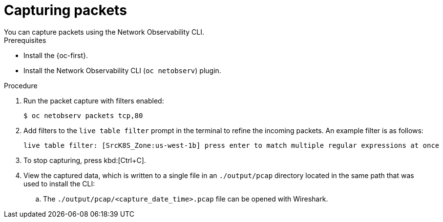 //Module included in the following assemblies:
//
// observability/network_observability/netobserv_cli/netobserv-cli-using.adoc

:_mod-docs-content-type: PROCEDURE
[id="network-observability-cli-capturing-packets_{context}"]
= Capturing packets
You can capture packets using the Network Observability CLI. 

.Prerequisites
* Install the {oc-first}.
* Install the Network Observability CLI (`oc netobserv`) plugin.

.Procedure
. Run the packet capture with filters enabled:
+
[source,terminal]
----
$ oc netobserv packets tcp,80
----
. Add filters to the `live table filter` prompt in the terminal to refine the incoming packets. An example filter is as follows:
+ 
[source,terminal]
----
live table filter: [SrcK8S_Zone:us-west-1b] press enter to match multiple regular expressions at once
----
. To stop capturing, press kbd:[Ctrl+C].
. View the captured data, which is written to a single file in an `./output/pcap` directory located in the same path that was used to install the CLI:
.. The `./output/pcap/<capture_date_time>.pcap` file can be opened with Wireshark. 